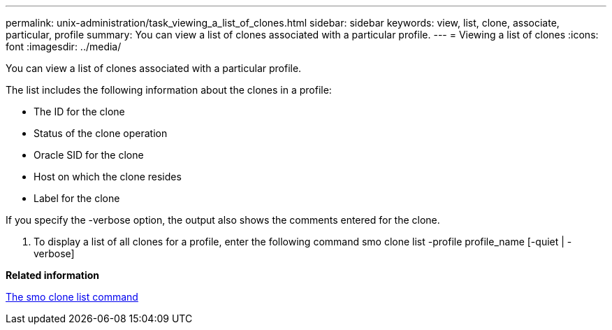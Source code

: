 ---
permalink: unix-administration/task_viewing_a_list_of_clones.html
sidebar: sidebar
keywords: view, list, clone, associate, particular, profile
summary: You can view a list of clones associated with a particular profile.
---
= Viewing a list of clones
:icons: font
:imagesdir: ../media/

[.lead]
You can view a list of clones associated with a particular profile.

The list includes the following information about the clones in a profile:

* The ID for the clone
* Status of the clone operation
* Oracle SID for the clone
* Host on which the clone resides
* Label for the clone

If you specify the -verbose option, the output also shows the comments entered for the clone.

. To display a list of all clones for a profile, enter the following command smo clone list -profile profile_name [-quiet | -verbose]

*Related information*

xref:reference_the_smosmsapclone_list_command.adoc[The smo clone list command]
